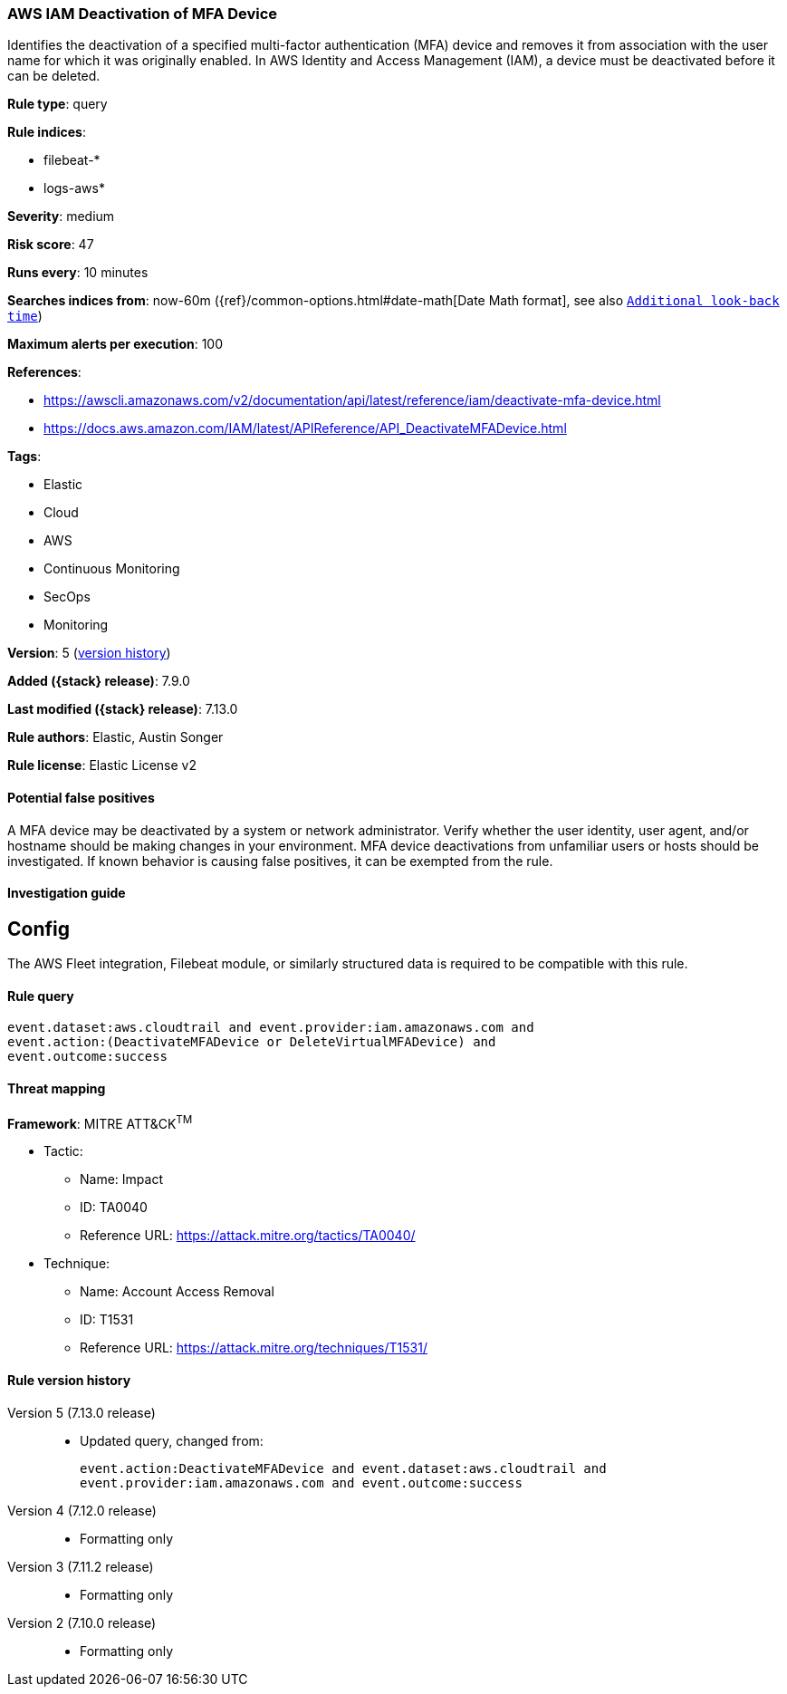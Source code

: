 [[aws-iam-deactivation-of-mfa-device]]
=== AWS IAM Deactivation of MFA Device

Identifies the deactivation of a specified multi-factor authentication (MFA) device and removes it from association with the user name for which it was originally enabled. In AWS Identity and Access Management (IAM), a device must be deactivated before it can be deleted.

*Rule type*: query

*Rule indices*:

* filebeat-*
* logs-aws*

*Severity*: medium

*Risk score*: 47

*Runs every*: 10 minutes

*Searches indices from*: now-60m ({ref}/common-options.html#date-math[Date Math format], see also <<rule-schedule, `Additional look-back time`>>)

*Maximum alerts per execution*: 100

*References*:

* https://awscli.amazonaws.com/v2/documentation/api/latest/reference/iam/deactivate-mfa-device.html
* https://docs.aws.amazon.com/IAM/latest/APIReference/API_DeactivateMFADevice.html

*Tags*:

* Elastic
* Cloud
* AWS
* Continuous Monitoring
* SecOps
* Monitoring

*Version*: 5 (<<aws-iam-deactivation-of-mfa-device-history, version history>>)

*Added ({stack} release)*: 7.9.0

*Last modified ({stack} release)*: 7.13.0

*Rule authors*: Elastic, Austin Songer

*Rule license*: Elastic License v2

==== Potential false positives

A MFA device may be deactivated by a system or network administrator. Verify whether the user identity, user agent, and/or hostname should be making changes in your environment. MFA device deactivations from unfamiliar users or hosts should be investigated. If known behavior is causing false positives, it can be exempted from the rule.

==== Investigation guide

## Config

The AWS Fleet integration, Filebeat module, or similarly structured data is required to be compatible with this rule.

==== Rule query


[source,js]
----------------------------------
event.dataset:aws.cloudtrail and event.provider:iam.amazonaws.com and
event.action:(DeactivateMFADevice or DeleteVirtualMFADevice) and
event.outcome:success
----------------------------------

==== Threat mapping

*Framework*: MITRE ATT&CK^TM^

* Tactic:
** Name: Impact
** ID: TA0040
** Reference URL: https://attack.mitre.org/tactics/TA0040/
* Technique:
** Name: Account Access Removal
** ID: T1531
** Reference URL: https://attack.mitre.org/techniques/T1531/

[[aws-iam-deactivation-of-mfa-device-history]]
==== Rule version history

Version 5 (7.13.0 release)::
* Updated query, changed from:
+
[source, js]
----------------------------------
event.action:DeactivateMFADevice and event.dataset:aws.cloudtrail and
event.provider:iam.amazonaws.com and event.outcome:success
----------------------------------

Version 4 (7.12.0 release)::
* Formatting only

Version 3 (7.11.2 release)::
* Formatting only

Version 2 (7.10.0 release)::
* Formatting only

